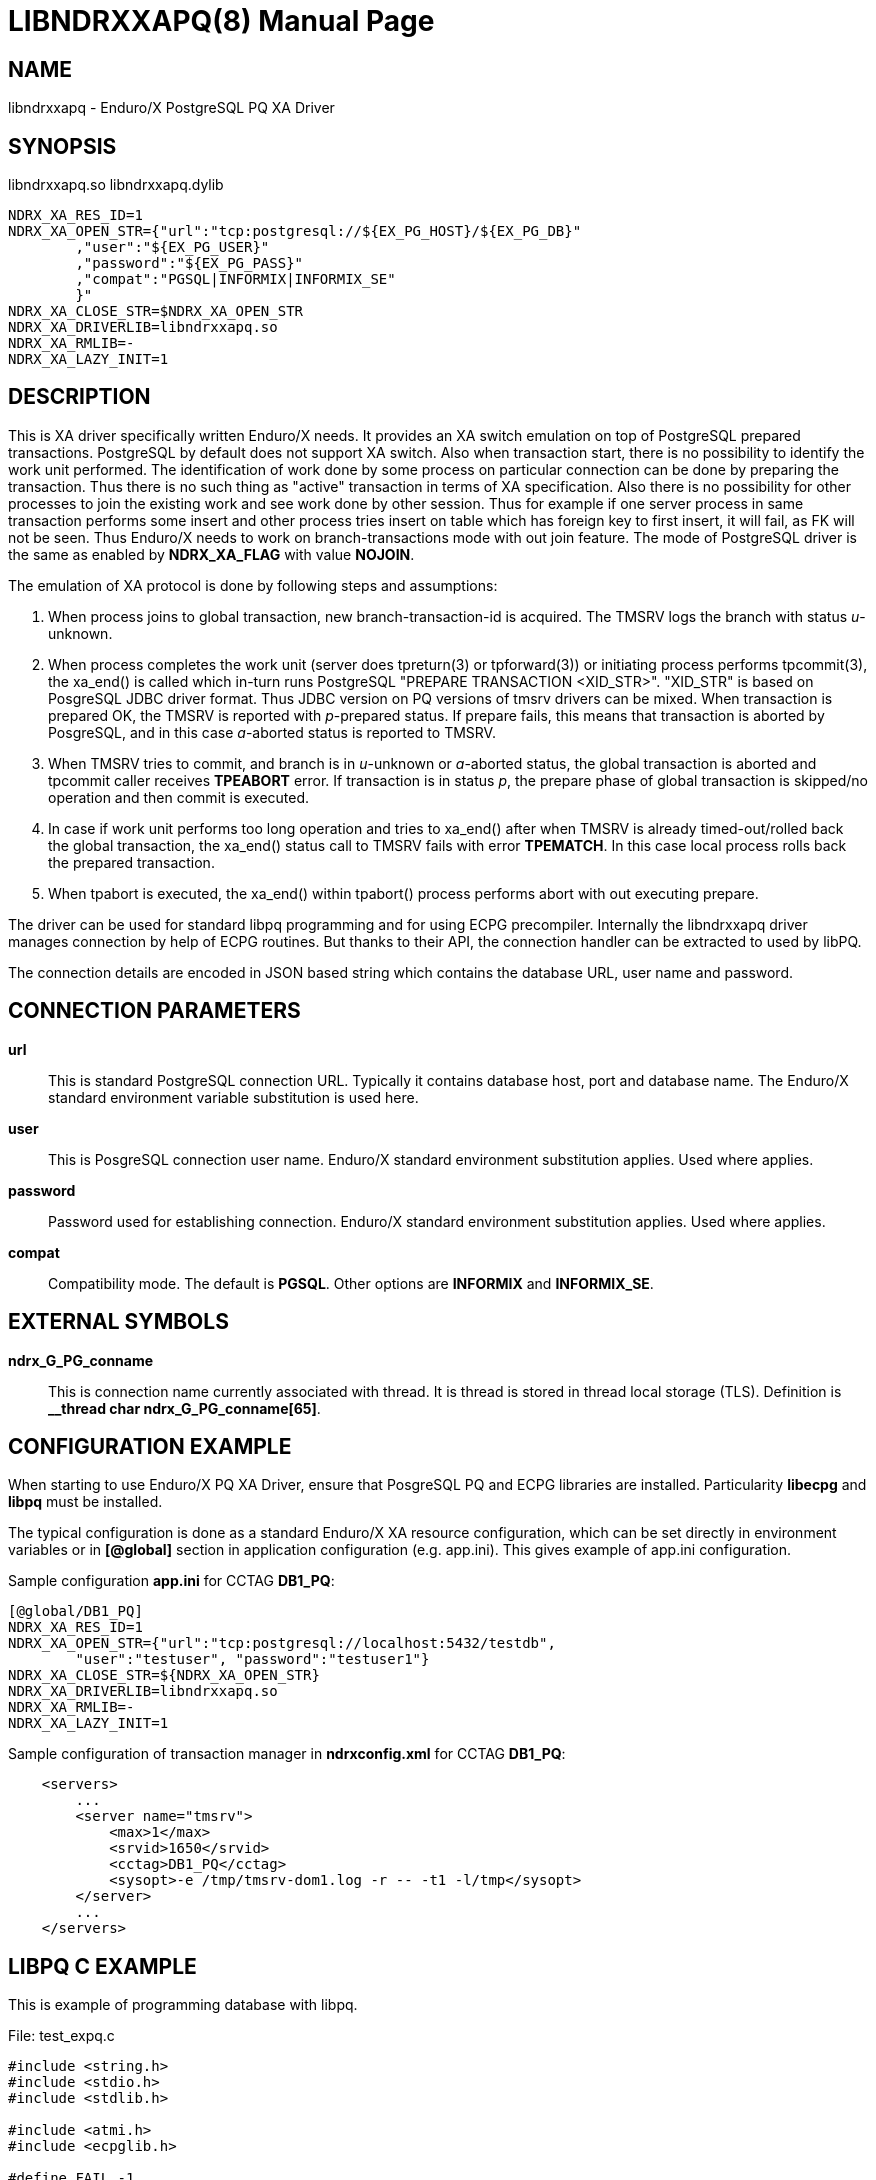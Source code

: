 LIBNDRXXAPQ(8)
==============
:doctype: manpage


NAME
----
libndrxxapq - Enduro/X PostgreSQL PQ XA Driver


SYNOPSIS
--------
libndrxxapq.so
libndrxxapq.dylib

--------------------------------------------------------------------------------
NDRX_XA_RES_ID=1
NDRX_XA_OPEN_STR={"url":"tcp:postgresql://${EX_PG_HOST}/${EX_PG_DB}"
        ,"user":"${EX_PG_USER}"
        ,"password":"${EX_PG_PASS}"
        ,"compat":"PGSQL|INFORMIX|INFORMIX_SE"
        }"
NDRX_XA_CLOSE_STR=$NDRX_XA_OPEN_STR
NDRX_XA_DRIVERLIB=libndrxxapq.so
NDRX_XA_RMLIB=-
NDRX_XA_LAZY_INIT=1
--------------------------------------------------------------------------------

DESCRIPTION
-----------
This is XA driver specifically written Enduro/X needs. It provides an XA switch
emulation on top of PostgreSQL prepared transactions. PostgreSQL by default
does not support XA switch. Also when transaction start, there is no possibility
to identify the work unit performed. The identification of work done by some
process on particular connection can be done by preparing the transaction. Thus
there is no such thing as "active" transaction in terms of XA specification.
Also there is no possibility for other processes to join the existing work and
see work done by other session. Thus for example if one server process in same
transaction performs some insert and other process tries insert on table which
has foreign key to first insert, it will fail, as FK will not be seen. Thus
Enduro/X needs to work on branch-transactions mode with out join feature. The
mode of PostgreSQL driver is the same as enabled by *NDRX_XA_FLAG* with value
*NOJOIN*. 

The emulation of XA protocol is done by following steps and assumptions:

1. When process joins to global transaction, new branch-transaction-id is
acquired. The TMSRV logs the branch with status 'u'-unknown.

2. When process completes the work unit (server does tpreturn(3) or tpforward(3))
or initiating process performs tpcommit(3), the xa_end() is called which in-turn
runs PostgreSQL "PREPARE TRANSACTION <XID_STR>". "XID_STR" is based on PosgreSQL
JDBC driver format. Thus JDBC version on PQ versions of tmsrv drivers can be mixed.
When transaction is prepared OK, the TMSRV is reported with 'p'-prepared status.
If prepare fails, this means that transaction is aborted by PosgreSQL, and in
this case 'a'-aborted status is reported to TMSRV.

3. When TMSRV tries to commit, and branch is in 'u'-unknown or 'a'-aborted status,
the global transaction is aborted and tpcommit caller receives *TPEABORT* error.
If transaction is in status 'p', the prepare phase of global transaction is
skipped/no operation and then commit is executed.

4. In case if work unit performs too long operation and tries to xa_end() after
when TMSRV is already timed-out/rolled back the global transaction, the xa_end()
status call to TMSRV fails with error *TPEMATCH*. In this case local process
rolls back the prepared transaction.

5. When tpabort is executed, the xa_end() within tpabort() process performs
abort with out executing prepare.

The driver can be used for standard libpq programming and for using ECPG
precompiler. Internally the libndrxxapq driver manages connection by help of
ECPG routines. But thanks to their API, the connection handler can be extracted
to used by libPQ.


The connection details are encoded in JSON based string which contains the
database URL, user name and password.

CONNECTION PARAMETERS
---------------------
*url*::
    This is standard PostgreSQL connection URL. Typically it contains database
    host, port and database name. The Enduro/X standard environment variable
    substitution is used here.

*user*::
    This is  PosgreSQL connection user name. Enduro/X standard environment
    substitution applies. Used where applies.
    
*password*::
    Password used for establishing connection. Enduro/X standard environment
    substitution applies. Used where applies.

*compat*::
    Compatibility mode. The default is *PGSQL*. Other options are *INFORMIX*
    and *INFORMIX_SE*.
    
EXTERNAL SYMBOLS
----------------
*ndrx_G_PG_conname*::
    This is connection name currently associated with thread. It is thread is
    stored in thread local storage (TLS). Definition is 
    *__thread char ndrx_G_PG_conname[65]*.

CONFIGURATION EXAMPLE
---------------------
When starting to use Enduro/X PQ XA Driver, ensure that PosgreSQL PQ and ECPG
libraries are installed. Particularity *libecpg* and *libpq* must be installed.

The typical configuration is done as a standard Enduro/X XA resource configuration,
which can be set directly in environment variables or in *[@global]* section in
application configuration (e.g. app.ini). This gives example of app.ini configuration.

Sample configuration *app.ini* for CCTAG *DB1_PQ*:

--------------------------------------------------------------------------------

[@global/DB1_PQ]
NDRX_XA_RES_ID=1
NDRX_XA_OPEN_STR={"url":"tcp:postgresql://localhost:5432/testdb", 
	"user":"testuser", "password":"testuser1"}
NDRX_XA_CLOSE_STR=${NDRX_XA_OPEN_STR}
NDRX_XA_DRIVERLIB=libndrxxapq.so
NDRX_XA_RMLIB=-
NDRX_XA_LAZY_INIT=1

--------------------------------------------------------------------------------

Sample configuration of transaction manager in *ndrxconfig.xml* for CCTAG *DB1_PQ*:

--------------------------------------------------------------------------------
    <servers>
        ...
        <server name="tmsrv">
            <max>1</max>
            <srvid>1650</srvid>
            <cctag>DB1_PQ</cctag>
            <sysopt>-e /tmp/tmsrv-dom1.log -r -- -t1 -l/tmp</sysopt>
        </server>
        ...
    </servers>
--------------------------------------------------------------------------------

LIBPQ C EXAMPLE
---------------

This is example of programming database with libpq.

File: test_expq.c
--------------------------------------------------------------------------------
#include <string.h>
#include <stdio.h>
#include <stdlib.h>

#include <atmi.h>
#include <ecpglib.h>

#define FAIL -1
#define SUCCEED 0

int main(int argc, char** argv)
{
    PGconn * conn;
    PGresult *res = NULL;
    ExecStatusType estat;
    int ret = SUCCEED;

    /* open connection */
    if (EXSUCCEED!=tpopen())
    {
        fprintf(stderr, "Failed to open: %s\n", tpstrerror(tperrno));
        ret = FAIL;
        goto out;
    }
    
    /* get the connection which was open by tpopen() */
    conn = ECPGget_PGconn(NULL);

    /* create some table... */
    
    res = PQexec(conn, "CREATE TABLE manextest(userid integer UNIQUE NOT NULL);");
    
    estat = PQresultStatus(res);

    if (PGRES_COMMAND_OK != estat) 
    {
        char *state = PQresultErrorField(res, PG_DIAG_SQLSTATE);
        char *msg = PQresultErrorField(res, PG_DIAG_MESSAGE_PRIMARY);

        fprintf(stderr, "Failed to create table: state: [%s]: %s\n", state, msg);
	
	if (0==strcmp(state, "42P07"))
	{
            fprintf(stderr, "Table already exist - ignore error\n");
	}
	else
	{
            ret = FAIL;
            goto out;
	}
    }

    /* start transaction */
    if (EXSUCCEED!=tpbegin(60, 0))
    {
        fprintf(stderr, "Failed to begin: %s\n", tpstrerror(tperrno));
        ret = FAIL;
        goto out;
    }
    
    
    /* insert data */

    PQclear(res);

    res = PQexec(conn, "insert into manextest(userid) values ((select COALESCE(max(userid), 1)+1 from manextest));");
        
    estat =PQresultStatus(res);

    if (PGRES_COMMAND_OK != estat) 
    {
        char *state = PQresultErrorField(res, PG_DIAG_SQLSTATE);
        char *msg = PQresultErrorField(res, PG_DIAG_MESSAGE_PRIMARY);

        fprintf(stderr, "Failed to create table: state: [%s]: %s\n", state, msg);
        ret = FAIL;
        goto out;
    }

    if (SUCCEED!=tpcommit(0))
    {
        fprintf(stderr, "TESTERROR: Commit OK, must fail!\n");
        ret = FAIL;
        goto out;
    }

out:
    if (SUCCEED!=ret)
    {
        tpabort(0);
    }
    tpclose();
    tpterm();

}

--------------------------------------------------------------------------------

Build the program with:

--------------------------------------------------------------------------------

$ cc test_expq.c -o expqtest -I/usr/include/postgresql -lpq -lecpg -latmi -lnstd -lubf -lrt

--------------------------------------------------------------------------------

Run and test:

--------------------------------------------------------------------------------

$ ./expqtest 
Failed to create table: state: [42P07]: relation "manextest" already exists
Table already exist - ignore error

$ psql -U testuser -d testdb -h localhost

testdb=> select * from manextest;
 userid 
--------
      2
(1 row)

--------------------------------------------------------------------------------

ECPG C EXAMPLE
--------------
The same code example above can be written in PosgreSQL embedded C code. Assuming
that table is already created by previous example.

File: test_exec.pgc
--------------------------------------------------------------------------------
#include <stdio.h>
#include <stdlib.h>
#include <ndebug.h>
#include <atmi.h>
#include <ecpglib.h>

#define FAIL -1
#define SUCCEED 0

int main(int argc, char** argv)
{
    int ret = SUCCEED;	
    EXEC SQL BEGIN DECLARE SECTION;
    long id;
    EXEC SQL END DECLARE SECTION;

     
    /* open connection */
    if (EXSUCCEED!=tpopen())
    {
        fprintf(stderr, "Failed to open: %s\n", tpstrerror(tperrno));
        ret = FAIL;
        goto out;
    }

    /* start transaction */
    if (EXSUCCEED!=tpbegin(60, 0))
    {
        fprintf(stderr, "Failed to begin: %s\n", tpstrerror(tperrno));
        ret = FAIL;
        goto out;
    }
    
    EXEC SQL SELECT COALESCE(MAX(USERID), 1)+1 into :id from manextest;

    if ((sqlca.sqlcode < 0) || (sqlca.sqlcode == 100))
    {

        fprintf(stderr, "failed to get max: error code [%ld] message [%s] rows %ld, warning %c\n", 
                    sqlca.sqlcode, sqlca.sqlerrm.sqlerrmc, sqlca.sqlerrd[2], sqlca.sqlwarn[0]);
        ret = FAIL;
        goto out;
    }
    

    EXEC SQL INSERT INTO manextest(USERID) VALUES (:id);

    if ((sqlca.sqlcode < 0) || (sqlca.sqlcode == 100))
    {

        fprintf(stderr, "Failed to insert: error code [%ld] message [%s] rows %ld, warning %c\n", 
                    sqlca.sqlcode, sqlca.sqlerrm.sqlerrmc, sqlca.sqlerrd[2], sqlca.sqlwarn[0]);
        ret = FAIL;
        goto out;
    }
    
    if (SUCCEED!=tpcommit(0))
    {
        fprintf(stderr, "TESTERROR: Commit OK, must fail!\n");
        ret = FAIL;
        goto out;
    }

out:

    if (SUCCEED!=ret)
    {
        tpabort(0);
    }

    tpclose();
    tpterm();
}

--------------------------------------------------------------------------------

Build program with:

--------------------------------------------------------------------------------

$ ecpg test_exec.pgc
$ cc test_exec.c -o exectest -I/usr/include/postgresql -lecpg -latmi -lnstd -lubf -lrt
--------------------------------------------------------------------------------

Execute the test:

--------------------------------------------------------------------------------
$ ./exectest
Failed to create table: state: [42P07]: relation "manextest" already exists
Table already exist - ignore error

$ psql -U testuser -d testdb -h localhost

testdb=> select * from manextest;
 userid 
--------
      2
      3
(1 row)


--------------------------------------------------------------------------------

For more unit tests please see 'atmitest/test067_postgres' unit test folder for
ECPG, PQ source examples and configuration.

BUGS
----
Report bugs to support@mavimax.com

SEE ALSO
--------
*ndrxconfig.xml(5)* *tmsrv(8)*

COPYING
-------
(C) Mavimax, Ltd

